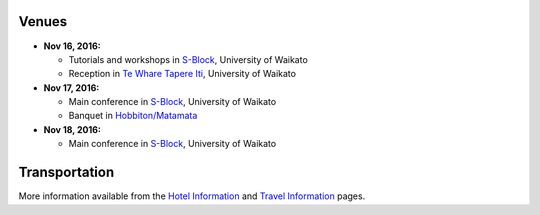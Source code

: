 .. title: Conference Venue
.. slug: conference-venue
.. date: 2015-12-10 10:10:11 UTC+13:00
.. tags: 
.. category: 
.. link: 
.. description: 
.. type: text

.. image:: ../../images/logo.png
   :height: 200px
   :align: right

Venues
======

* **Nov 16, 2016:** 

  * Tutorials and workshops in S-Block_, University of Waikato
  * Reception in `Te Whare Tapere Iti <http://www.waikato.ac.nz/contacts/map?TAPEREITI>`_, University of Waikato

* **Nov 17, 2016:** 
  
  * Main conference in S-Block_, University of Waikato
  * Banquet in `Hobbiton/Matamata <http://hobbitontours.com/>`_

* **Nov 18, 2016:**
  
  * Main conference in S-Block_, University of Waikato

.. _S-Block: http://www.waikato.ac.nz/contacts/map?S

Transportation
==============

More information available from the `Hotel Information <link://slug/hotel-information>`_ and `Travel Information <link://slug/travel-information>`_ pages.
